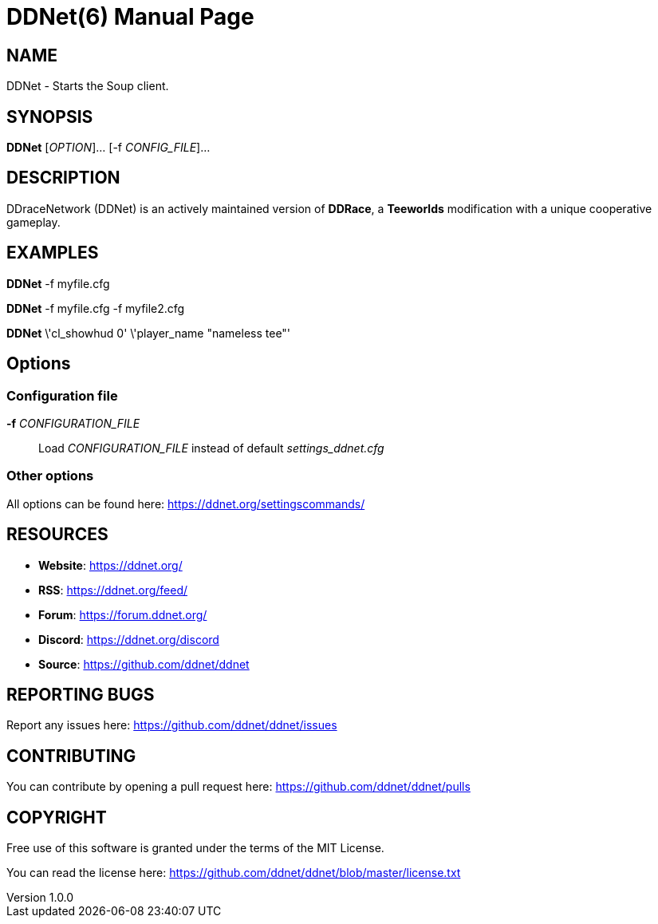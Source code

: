 = DDNet(6)
DDNet Contributors
v1.0.0
// User defined variables
:ddnet-version: 11.7.2
// man page variables
:doctype: manpage
:man manual: DDNet Manual
:man source: DDNet
:man version: {ddnet-version}
:page-layout: base
:man-linkstyle: pass:[blue R < >]

== NAME
DDNet - Starts the Soup client.

== SYNOPSIS
*DDNet* [_OPTION_]... [-f _CONFIG_FILE_]...

== DESCRIPTION
DDraceNetwork (DDNet) is an actively maintained version of *DDRace*,
a *Teeworlds* modification with a unique cooperative gameplay.

== EXAMPLES
*DDNet* -f myfile.cfg

*DDNet* -f myfile.cfg -f myfile2.cfg

*DDNet* \'cl_showhud 0' \'player_name "nameless tee"'

== Options

=== Configuration file
*-f* _CONFIGURATION_FILE_::
Load _CONFIGURATION_FILE_ instead of default _settings_ddnet.cfg_

=== Other options
All options can be found here: https://ddnet.org/settingscommands/

== RESOURCES
- *Website*: https://ddnet.org/
- *RSS*: https://ddnet.org/feed/
- *Forum*: https://forum.ddnet.org/
- *Discord*: https://ddnet.org/discord
- *Source*: https://github.com/ddnet/ddnet

== REPORTING BUGS
Report any issues here: https://github.com/ddnet/ddnet/issues

== CONTRIBUTING
You can contribute by opening a pull request here: https://github.com/ddnet/ddnet/pulls

== COPYRIGHT
Free use of this software is granted under the terms of the MIT License.

You can read the license here: https://github.com/ddnet/ddnet/blob/master/license.txt